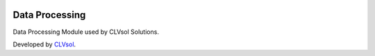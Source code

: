 .. image:: https://img.shields.io/badge/licence-AGPL--3-blue.svg
   :target: http://www.gnu.org/licenses/agpl-3.0-standalone.html
   :alt: License: AGPL-3

===============
Data Processing
===============

Data Processing Module used by CLVsol Solutions.

Developed by `CLVsol <https://github.com/CLVsol>`_.
